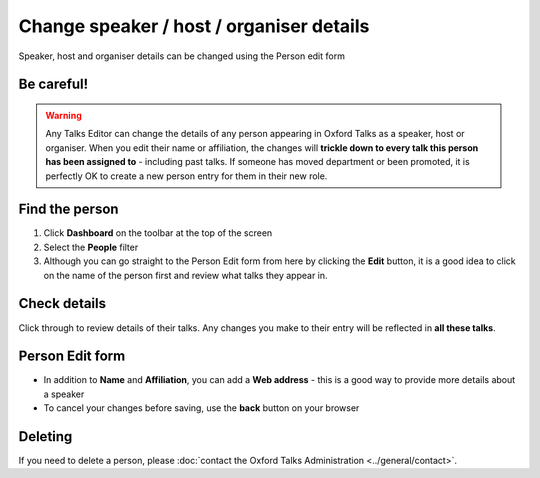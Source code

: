 


Change speaker / host / organiser details
=========================================

Speaker, host and organiser details can be changed using the Person edit form

Be careful!
-----------

.. warning:: Any Talks Editor can change the details of any person appearing in Oxford Talks as a speaker, host or organiser. When you edit their name or affiliation, the changes will **trickle down to every talk this person has been assigned to** - including past talks.  If someone has moved department or been promoted, it is perfectly OK to create a new person entry for them in their new role.

Find the person
---------------

.. image:: images/people-details/find-the-person.png
   :alt: Find the person
   :height: 244px
   :width: 614px
   :align: center


#. Click **Dashboard** on the toolbar at the top of the screen
#. Select the **People** filter
#. Although you can go straight to the Person Edit form from here by clicking the **Edit** button, it is a good idea to click on the name of the person first and review what talks they appear in. 

Check details
-------------

.. image:: images/people-details/check-details.png
   :alt: Check details
   :height: 202px
   :width: 591px
   :align: center


Click through to review details of their talks. Any changes you make to their entry will be reflected in **all these talks**.

Person Edit form
----------------

.. image:: images/people-details/person-edit-form.png
   :alt: Person Edit form
   :height: 229px
   :width: 614px
   :align: center


* In addition to **Name** and **Affiliation**, you can add a **Web address** - this is a good way to provide more details about a speaker
* To cancel your changes before saving, use the **back** button on your browser

Deleting
--------

If you need to delete a person, please :doc:`contact the Oxford Talks Administration <../general/contact>`.